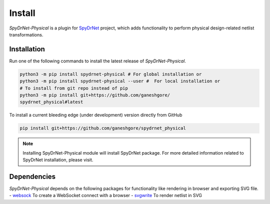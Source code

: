 .. _INSTALL.rst:

Install
=======

*SpyDrNet-Physical* is a plugin for `SpyDrNet <https://github.com/byuccl/spydrnet>`_ project, which adds functionality to perform physical design-related netlist transformations.

Installation
------------

Run one of the following commands to install the latest release of *SpyDrNet-Physical*.


.. code-block:: bash

   python3 -m pip install spydrnet-physical # For global installation or
   python3 -m pip install spydrnet-physical --user #  For local installation or
   # To install from git repo instead of pip
   python3 -m pip install git+https://github.com/ganeshgore/
   spydrnet_physical#latest

To install a current bleeding edge (under development) version directly from GitHub


.. code-block:: bash

   pip install git+https://github.com/ganeshgore/spydrnet_physical


.. note:: Installing SpyDrNet-Physical module will install SpyDrNet package. For more detailed information related to SpyDrNet installation, please visit.


Dependencies
------------

`SpyDrNet-Physical` depends on the following packages for functionality like rendering in browser and exporting SVG file.
- `websock <https://pypi.org/project/websock/>`_ To create a WebSocket connect with a browser
- `svgwrite <https://pypi.org/project/svgwrite/>`_ To render netlist in SVG
